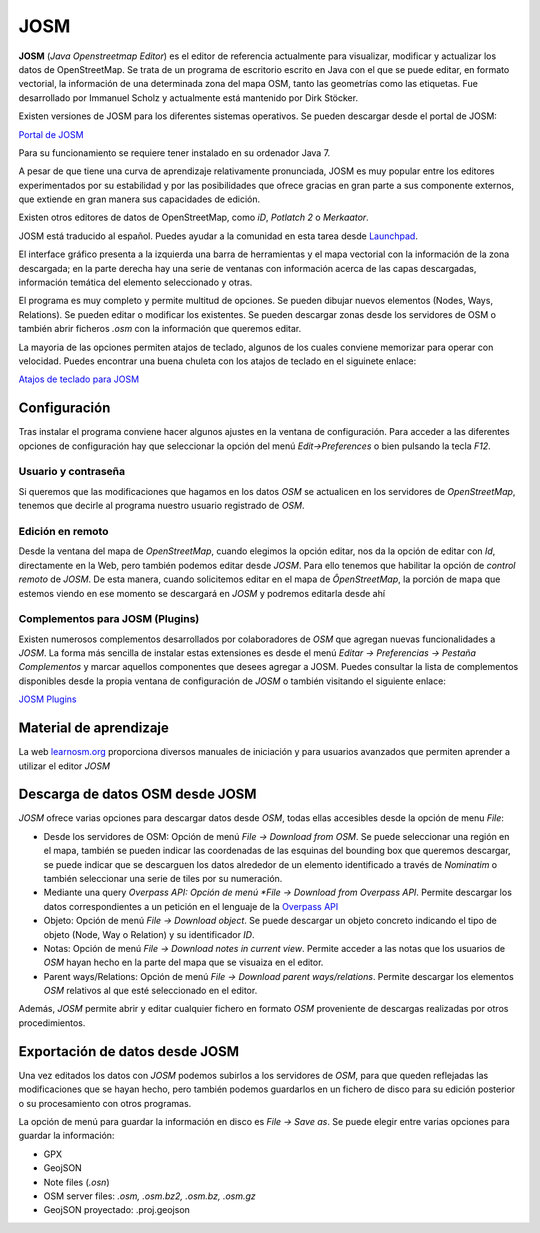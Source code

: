 .. JOSM

JOSM
====

**JOSM** (*Java Openstreetmap Editor*) es el editor de referencia actualmente para visualizar, modificar y actualizar los datos de OpenStreetMap. Se trata de un programa de escritorio escrito en Java con el que se puede editar, en formato vectorial, la información de una determinada zona del mapa OSM, tanto las geometrías como las etiquetas. Fue desarrollado por Immanuel Scholz y actualmente está mantenido por Dirk Stöcker.

Existen versiones de JOSM para los diferentes sistemas operativos. Se pueden descargar desde el portal de JOSM:

`Portal de JOSM <https://josm.openstreetmap.de/>`_

Para su funcionamiento se requiere tener instalado en su ordenador Java 7.

A pesar de que tiene una curva de aprendizaje relativamente pronunciada, JOSM es muy popular entre los editores experimentados por su estabilidad y por las posibilidades que ofrece gracias en gran parte a sus componente externos, que extiende en gran manera sus capacidades de edición.

Existen otros editores de datos de OpenStreetMap, como *iD*, *Potlatch 2* o *Merkaator*. 

JOSM está traducido al español. Puedes ayudar a la comunidad en esta tarea desde `Launchpad <https://translations.launchpad.net/josm>`_.

El interface gráfico presenta a la izquierda una barra de herramientas y el mapa vectorial con la información de la zona descargada; en la parte derecha hay una serie de ventanas con información acerca de las capas descargadas, información temática del elemento seleccionado y otras. 

.. image:: _static/josm.png
   :width: 600px
   :alt: josm
   :align: center

El programa es muy completo y permite multitud de opciones. Se pueden dibujar nuevos elementos (Nodes, Ways, Relations). Se pueden editar o modificar los existentes. Se pueden descargar zonas desde los servidores de OSM o también abrir ficheros *.osm* con la información que queremos editar.

La mayoria de las opciones permiten atajos de teclado, algunos de los cuales conviene memorizar para operar con velocidad. Puedes encontrar una buena chuleta con los atajos de teclado en el siguinete enlace:

`Atajos de teclado para JOSM <https://www.dropbox.com/s/e2km6hi88ovtk76/300_dpi%20JOSM%20Keyboard%20Layout.png?dl=0>`_

.. image:: _static/atajosjosm.png
   :width: 600px
   :alt: atajos josm
   :align: center

Configuración
-------------

Tras instalar el programa conviene hacer algunos ajustes en la ventana de configuración. Para acceder a las diferentes opciones de configuración hay que seleccionar la opción del menú *Edit->Preferences* o bien pulsando la tecla *F12*.

Usuario y contraseña
^^^^^^^^^^^^^^^^^^^^

Si queremos que las modificaciones que hagamos en los datos *OSM* se actualicen en los servidores de *OpenStreetMap*, tenemos que decirle al programa nuestro usuario registrado de *OSM*. 

.. image:: _static/opcionesjosm.png
   :width: 400px
   :alt: atajos josm
   :align: center

Edición en remoto
^^^^^^^^^^^^^^^^^

Desde la ventana del mapa de *OpenStreetMap*, cuando elegimos la opción editar, nos da la opción de editar con *Id*, directamente en la Web, pero también podemos editar desde *JOSM*. Para ello tenemos que habilitar la opción de *control remoto* de *JOSM*. De esta manera, cuando solicitemos editar en el mapa de *ÔpenStreetMap*, la porción de mapa que estemos viendo en ese momento se descargará en *JOSM* y podremos editarla desde ahí

.. image:: _static/remotecontroljosm.png
   :width: 400px
   :alt: remote control josm
   :align: center

Complementos para JOSM (Plugins)
^^^^^^^^^^^^^^^^^^^^^^^^^^^^^^^^

Existen numerosos complementos desarrollados por colaboradores de *OSM* que agregan nuevas funcionalidades a *JOSM*. La forma más sencilla de instalar estas extensiones es desde el menú *Editar -> Preferencias -> Pestaña Complementos* y marcar aquellos componentes que desees agregar a JOSM. Puedes consultar la lista de complementos disponibles desde la propia ventana de configuración de *JOSM* o también visitando el siguiente enlace:

`JOSM Plugins <https://josm.openstreetmap.de/wiki/Plugins>`_

Material de aprendizaje
-----------------------

La web `learnosm.org <http://learnosm.org>`_ proporciona diversos manuales de iniciación y para usuarios avanzados que permiten aprender a utilizar el editor *JOSM*

.. image:: _static/learnjosm.png
   :width: 600px
   :alt: learn josm
   :align: center

Descarga de datos OSM desde JOSM
--------------------------------

*JOSM* ofrece varias opciones para descargar datos desde *OSM*, todas ellas accesibles desde la opción de menu *File*:

* Desde los servidores de OSM: Opción de menú *File -> Download from OSM*. Se puede seleccionar una región en el mapa, también se pueden indicar las coordenadas de las esquinas del bounding box que queremos descargar, se puede indicar que se descarguen los datos alrededor de un elemento identificado a través de *Nominatim* o también seleccionar una serie de tiles por su numeración.

* Mediante una query *Overpass API: Opción de menú *File -> Download from Overpass API*. Permite descargar los datos correspondientes a un petición en el lenguaje de la `Overpass API <http://overpass-api.de/>`_

* Objeto: Opción de menú *File -> Download object*. Se puede descargar un objeto concreto indicando el tipo de objeto (Node, Way o Relation) y su identificador *ID*.

* Notas: Opción de menú *File -> Download notes in current view*. Permite acceder a las notas que los usuarios de *OSM* hayan hecho en la parte del mapa que se visuaiza en el editor.

* Parent ways/Relations:  Opción de menú *File -> Download parent ways/relations*. Permite descargar los elementos *OSM* relativos al que esté seleccionado en el editor.

Además, *JOSM* permite abrir y editar cualquier fichero en formato *OSM* proveniente de descargas realizadas por otros procedimientos.

Exportación de datos desde JOSM
-------------------------------

Una vez editados los datos con *JOSM* podemos subirlos a los servidores de *OSM*, para que queden reflejadas las modificaciones que se hayan hecho, pero también podemos guardarlos en un fichero de disco para su edición posterior o su procesamiento con otros programas. 

La opción de menú para guardar la información en disco es *File -> Save as*. Se puede elegir entre varias opciones para guardar la información:

* GPX  
* GeojSON 
* Note files (*.osn*)
* OSM server files: *.osm, .osm.bz2, .osm.bz, .osm.gz*
* GeojSON proyectado: .proj.geojson













